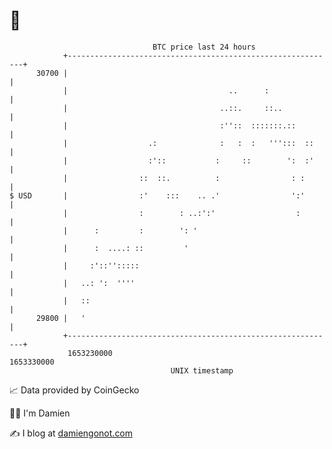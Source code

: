 * 👋

#+begin_example
                                   BTC price last 24 hours                    
               +------------------------------------------------------------+ 
         30700 |                                                            | 
               |                                    ..      :               | 
               |                                  ..::.     ::..            | 
               |                                  :''::  :::::::.::         | 
               |                  .:              :   :  :   ''':::  ::     | 
               |                  :'::           :     ::        ':  :'     | 
               |                ::  ::.          :                : :       | 
   $ USD       |                :'    :::    .. .'                ':'       | 
               |                :        : ..:':'                  :        | 
               |      :         :        ': '                               | 
               |      :  ....: ::         '                                 | 
               |     :'::'':::::                                            | 
               |   ..: ':  ''''                                             | 
               |   ::                                                       | 
         29800 |   '                                                        | 
               +------------------------------------------------------------+ 
                1653230000                                        1653330000  
                                       UNIX timestamp                         
#+end_example
📈 Data provided by CoinGecko

🧑‍💻 I'm Damien

✍️ I blog at [[https://www.damiengonot.com][damiengonot.com]]
